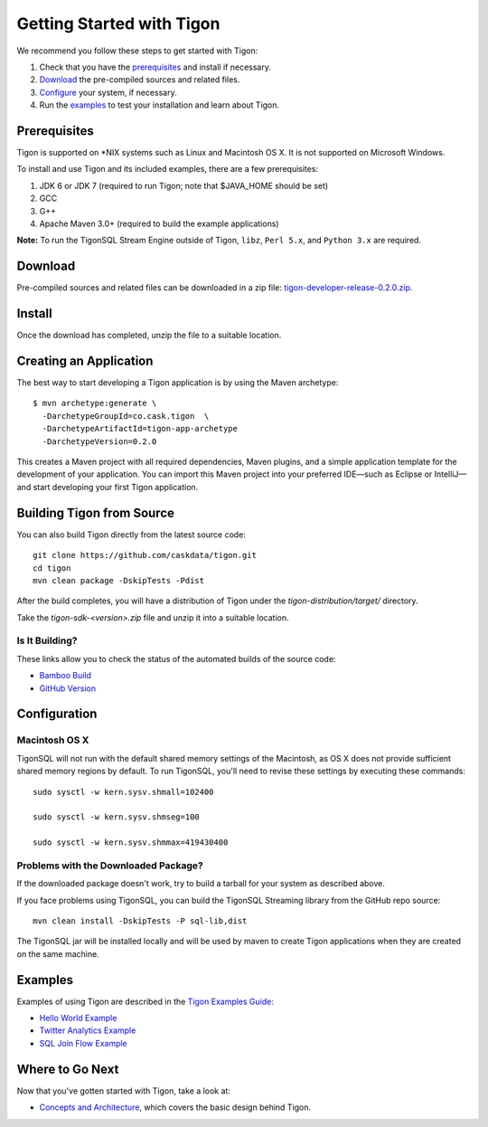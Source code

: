 .. :author: Cask Data, Inc.
   :description: Getting started guide
   :copyright: Copyright © 2014 Cask Data, Inc.

============================================
Getting Started with Tigon
============================================

We recommend you follow these steps to get started with Tigon:

1. Check that you have the `prerequisites`_ and install if necessary.
#. `Download`_ the pre-compiled sources and related files.
#. `Configure`_ your system, if necessary.
#. Run the `examples`_ to test your installation and learn about Tigon.


Prerequisites
=============

Tigon is supported on \*NIX systems such as Linux and Macintosh OS X.
It is not supported on Microsoft Windows.

To install and use Tigon and its included examples, there are a few prerequisites:

1. JDK 6 or JDK 7 (required to run Tigon; note that $JAVA_HOME should be set)
#. GCC
#. G++
#. Apache Maven 3.0+ (required to build the example applications)

**Note:** To run the TigonSQL Stream Engine outside of Tigon, ``libz``, ``Perl 5.x``, and ``Python 3.x``
are required.


Download
========

Pre-compiled sources and related files can be downloaded in a zip file: 
`tigon-developer-release-0.2.0.zip. 
<http://repository.cask.co/downloads/co/cask/tigon/tigon-developer-release/0.2.0/tigon-developer-release-0.2.0.zip>`__


Install 
=======

Once the download has completed, unzip the file to a suitable location.


Creating an Application
=======================

.. highlight:: console

The best way to start developing a Tigon application is by using the Maven archetype::

  $ mvn archetype:generate \
    -DarchetypeGroupId=co.cask.tigon  \
    -DarchetypeArtifactId=tigon-app-archetype  
    -DarchetypeVersion=0.2.0

This creates a Maven project with all required dependencies, Maven plugins, and a simple
application template for the development of your application. You can import this Maven
project into your preferred IDE—such as Eclipse or IntelliJ—and start developing your
first Tigon application.


Building Tigon from Source
==========================

.. highlight:: console

You can also build Tigon directly from the latest source code::

  git clone https://github.com/caskdata/tigon.git
  cd tigon
  mvn clean package -DskipTests -Pdist

After the build completes, you will have a distribution of Tigon under the
`tigon-distribution/target/` directory.  

Take the `tigon-sdk-<version>.zip` file and unzip it into a suitable location.


Is It Building?
---------------
These links allow you to check the status of the automated builds of the source code:

- `Bamboo Build <https://builds.cask.co/browse/TIG>`__
- `GitHub Version <https://github.com/caskdata/tigon/releases/latest>`__           

.. _configure:

Configuration
=============

Macintosh OS X
--------------

.. highlight:: console

TigonSQL will not run with the default shared memory settings of the Macintosh, as 
OS X does not provide sufficient shared memory regions by default. 
To run TigonSQL, you'll need to revise these settings by executing these commands::

  sudo sysctl -w kern.sysv.shmall=102400

  sudo sysctl -w kern.sysv.shmseg=100

  sudo sysctl -w kern.sysv.shmmax=419430400


Problems with the Downloaded Package?
---------------------------------------

If the downloaded package doesn't work, try to build a tarball for your system
as described above.

If you face problems using TigonSQL, you can build the TigonSQL Streaming library from the GitHub repo source::

  mvn clean install -DskipTests -P sql-lib,dist

The TigonSQL jar will be installed locally and will be used by maven to create Tigon
applications when they are created on the same machine.

Examples
========

Examples of using Tigon are described in the `Tigon Examples Guide: <examples/index.html>`__

- `Hello World Example <examples/hello-world.html>`__

  .. include:: examples/hello-world.rst
     :start-line: 5
     :end-before: Building the JAR

- `Twitter Analytics Example <examples/twitter-analytics.html>`__

  .. include:: examples/twitter-analytics.rst
     :start-line: 5
     :end-before: Twitter Configuration

- `SQL Join Flow Example <examples/sql-join-flow.html>`__

  .. include:: examples/sql-join-flow.rst
     :start-line: 5
     :end-before: Flow Runtime Arguments


Where to Go Next
================

Now that you've gotten started with Tigon, take a look at:

- `Concepts and Architecture <concepts.html>`__, which covers the basic design behind Tigon.
